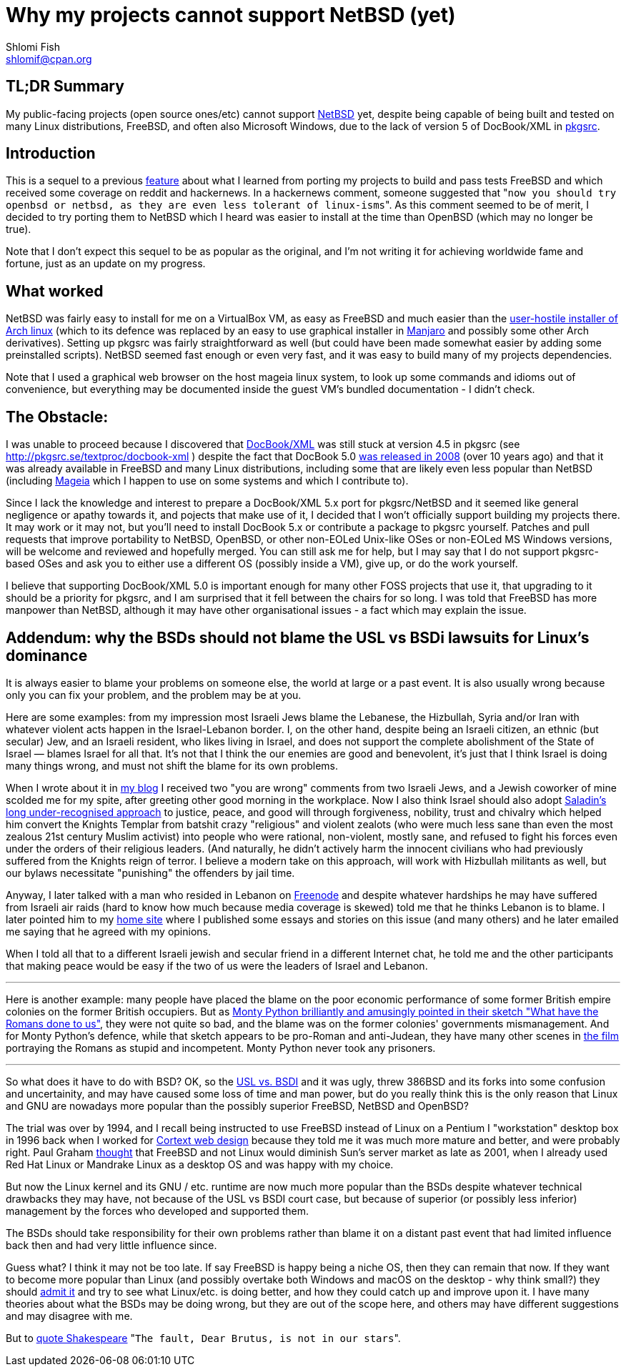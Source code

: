 Why my projects cannot support NetBSD (yet)
===========================================
Shlomi Fish <shlomif@cpan.org>
:Date: 2019-15-09
:Revision: $Id$

[id="summary"]
TL;DR Summary
-------------

My public-facing projects (open source ones/etc) cannot support https://www.netbsd.org/[NetBSD] yet, despite being capable of being built and tested on many Linux distributions, FreeBSD, and often also Microsoft Windows, due to the lack of version 5 of DocBook/XML in http://www.pkgsrc.org/[pkgsrc].

[id="intro"]
Introduction
------------

This is a sequel to a previous https://github.com/shlomif/what-i-learned-from-porting-to-freebsd[feature] about what I learned from porting my projects to build and pass tests FreeBSD and which received some coverage on reddit and hackernews. In a hackernews comment, someone suggested that "`now you should try openbsd or netbsd, as they are even less tolerant of linux-isms`". As this comment seemed to be of merit, I decided to try porting them to NetBSD which I heard was easier to install at the time than OpenBSD (which may no longer be true).

Note that I don't expect this sequel to be as popular as the original, and I'm not writing it for achieving worldwide fame and fortune, just as an update on my progress.

[id="what_worked"]
What worked
-----------

NetBSD was fairly easy to install for me on a VirtualBox VM, as easy as FreeBSD and much easier than the https://shlomif-tech.livejournal.com/64318.html[user-hostile installer of Arch linux] (which to its defence was replaced by an easy to use graphical installer in https://manjaro.org/[Manjaro] and possibly some other Arch derivatives). Setting up pkgsrc was fairly straightforward as well (but could have been made somewhat easier by adding some preinstalled scripts). NetBSD seemed fast enough or even very fast, and it was easy to build many of my projects dependencies.

Note that I used a graphical web browser on the host mageia linux system, to look up some commands and idioms out of convenience, but everything may be documented inside the guest VM's bundled documentation - I didn't check.

[id="the_obstacle"]
The Obstacle:
-------------

I was unable to proceed because I discovered that https://en.wikipedia.org/wiki/DocBook[DocBook/XML] was still stuck at version 4.5 in pkgsrc (see http://pkgsrc.se/textproc/docbook-xml ) despite the fact that DocBook 5.0 https://docbook.org/schemas/5x.html[was released in 2008] (over 10 years ago) and that it was already available in FreeBSD and many Linux distributions, including some that are likely even less popular than NetBSD (including https://www.mageia.org/en/[Mageia] which I happen to use on some systems and which I contribute to).

Since I lack the knowledge and interest to prepare a DocBook/XML 5.x port for pkgsrc/NetBSD and it seemed like general negligence or apathy towards it, and pojects that make use of it, I decided that I won't officially support building my projects there. It may work or it may not, but you'll need to install DocBook 5.x or contribute a package to pkgsrc yourself. Patches and pull requests that improve portability to NetBSD, OpenBSD, or other non-EOLed Unix-like OSes or non-EOLed MS Windows versions, will be welcome and reviewed and hopefully merged. You can still ask me for help, but I may say that I do not support pkgsrc-based OSes and ask you to either use a different OS (possibly inside a VM), give up, or do the work yourself.

I believe that supporting DocBook/XML 5.0 is important enough for many other FOSS projects that use it, that upgrading to it should be a priority for pkgsrc, and I am surprised that it fell between the chairs for so long. I was told that FreeBSD has more manpower than NetBSD, although it may have other organisational issues - a fact which may explain the issue.

[id="bsd_blame"]
Addendum: why the BSDs should not blame the USL vs BSDi lawsuits for Linux's dominance
--------------------------------------------------------------------------------------

It is always easier to blame your problems on someone else, the world at large or a past event.
It is also usually wrong because only you can fix your problem, and the problem may be at you.

Here are some examples: from my impression most Israeli Jews blame the Lebanese, the Hizbullah,
Syria and/or Iran with whatever violent acts happen in the Israel-Lebanon border. I, on the other hand,
despite being an Israeli citizen, an ethnic (but secular) Jew, and an Israeli resident, who likes
living in Israel, and does not support the complete abolishment of the State of Israel — blames
Israel for all that. It's not that I think the our enemies are good and benevolent, it's just that
I think Israel is doing many things wrong, and must not shift the blame for its own problems.

When I wrote about it in https://shlomif.livejournal.com/10530.html[my blog] I received two
"you are wrong" comments from two Israeli Jews, and a Jewish coworker of mine scolded me
for my spite, after greeting other good morning in the workplace. Now I also think Israel should also adopt
http://shlomifishswiki.branchable.com/Saladin_Style/[Saladin's long under-recognised approach]
to justice, peace, and good will through forgiveness, nobility, trust and chivalry which
helped him convert the Knights Templar from batshit crazy "religious" and violent zealots
(who were much less sane than even the most zealous 21st century Muslim activist) into
people who were rational, non-violent, mostly sane, and refused to fight his forces even
under the orders of their religious leaders. (And naturally, he didn't actively harm the
innocent civilians who had previously suffered from the Knights reign of terror.
I believe a modern take on this approach, will work with Hizbullah militants as well,
but our bylaws necessitate "punishing" the offenders by jail time.

Anyway, I later talked with a man who resided in Lebanon on https://en.wikipedia.org/wiki/Freenode[Freenode]
and despite whatever hardships he may have suffered from Israeli air raids (hard to know how much because
media coverage is skewed) told me that he thinks Lebanon is to blame. I later pointed him to my
https://www.shlomifish.org/[home site] where I published some essays and stories on this issue (and
many others) and he later emailed me saying that he agreed with my opinions.

When I told all that to a different Israeli jewish and secular friend in a different Internet chat,
he told me and the other participants that making peace would be easy if the two of us were the
leaders of Israel and Lebanon.

'''

Here is another example: many people have placed the blame on the poor economic
performance of some former British empire colonies on the former British occupiers.
But as https://www.youtube.com/watch?v=p-fRo5-p9hE[Monty Python brilliantly and
amusingly pointed in their sketch "What have the Romans done to us"], they were
not quite so bad, and the blame was on the former colonies' governments mismanagement.
And for Monty Python's defence, while that sketch appears to be pro-Roman
and anti-Judean, they have many other scenes in https://en.wikipedia.org/wiki/Monty_Python%27s_Life_of_Brian[the film] portraying the Romans
as stupid and incompetent. Monty Python never took any prisoners.

'''

So what does it have to do with BSD? OK, so the
https://en.wikipedia.org/wiki/UNIX_System_Laboratories,_Inc._v._Berkeley_Software_Design,_Inc.[USL vs. BSDI] and it was
ugly, threw 386BSD and its forks into some confusion and uncertainity, and may have caused some loss of time and man power, but
do you really think this is the only reason that Linux and GNU are nowadays more popular than the possibly superior FreeBSD,
NetBSD and OpenBSD?

The trial was over by 1994, and I recall being instructed to use FreeBSD instead of Linux on a
Pentium I "workstation" desktop box in 1996 back when I worked for https://www.shlomifish.org/prog-evolution/shlomif-at-cortext.html[Cortext web design]
because they told me it was much more mature and better, and were probably right. Paul Graham http://paulgraham.com/javacover.html[thought] that
FreeBSD and not Linux would diminish Sun's server market as late as 2001, when I already used Red Hat Linux or Mandrake Linux as a desktop
OS and was happy with my choice.

But now the Linux kernel and its GNU / etc. runtime are now much more popular than the BSDs despite
whatever technical drawbacks they may have, not because of the USL vs BSDI court case, but because
of superior (or possibly less inferior) management by the forces who developed and supported them.

The BSDs should take responsibility for their own problems rather than blame it on a distant past event
that had limited influence back then and had very little influence since.

Guess what? I think it may not be too late. If say FreeBSD is happy being a niche OS, then they can
remain that now. If they want to become more popular than Linux (and possibly overtake both Windows
and macOS on the desktop - why think small?) they should https://www.joelonsoftware.com/2000/06/03/strategy-letter-iii-let-me-go-back/[admit it]
and try to see what Linux/etc. is doing better, and how they could catch up and improve upon it. I
have many theories about what the BSDs may be doing wrong, but they are out of the scope here, and
others may have different suggestions and may disagree with me.

But to https://en.wikipedia.org/wiki/The_Fault_in_Our_Stars[quote Shakespeare] "`The fault, Dear Brutus,
is not in our stars`".
